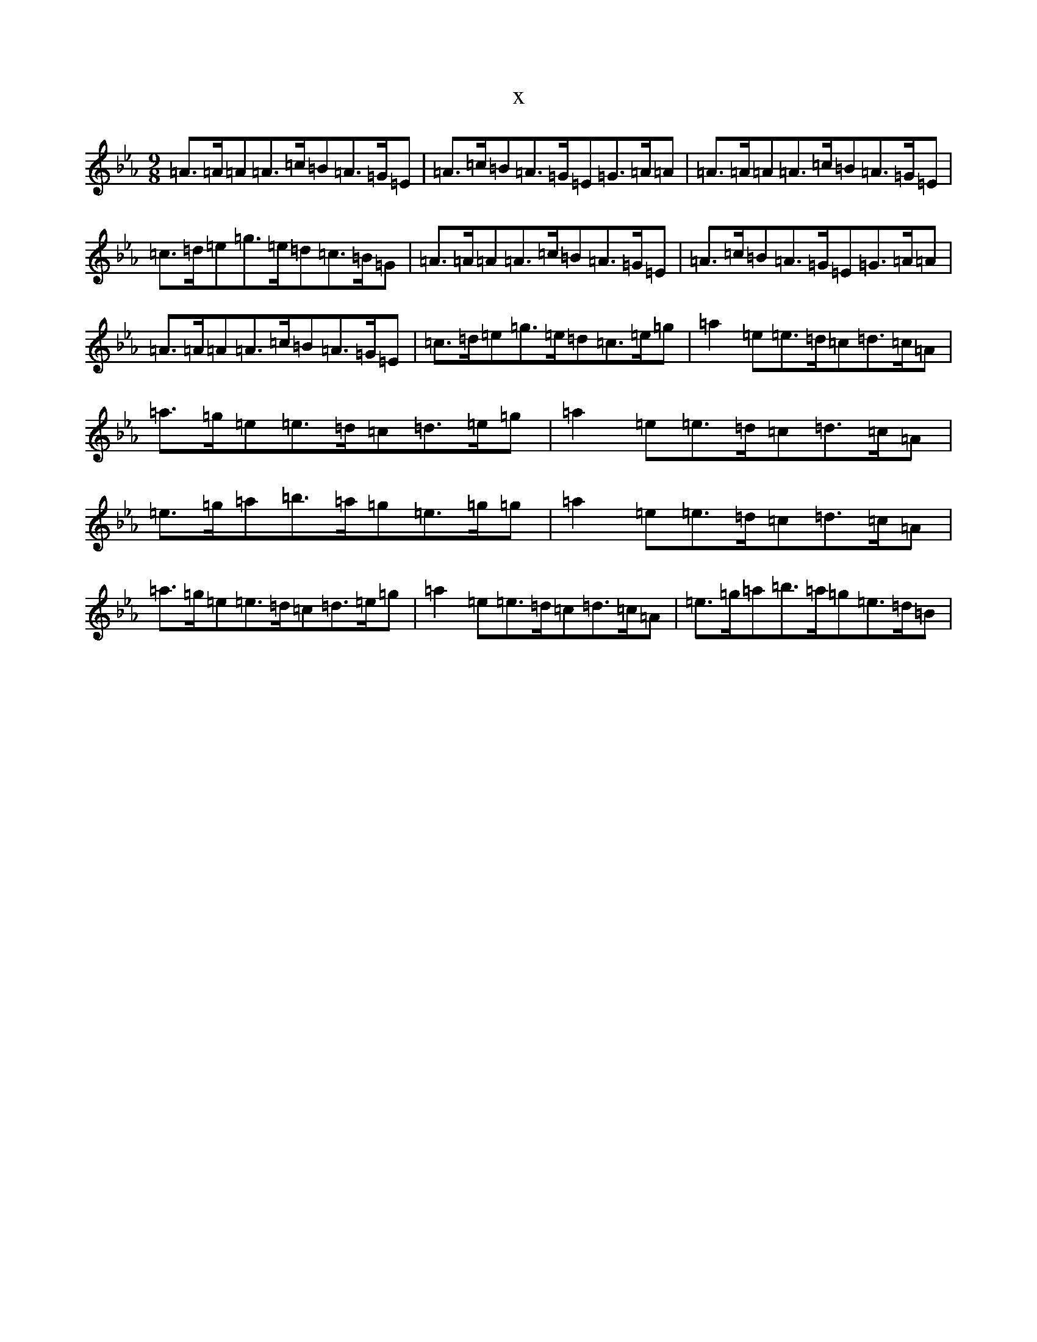 X:12629
T:x
L:1/8
M:9/8
K: C minor
=A>=A=A=A>=c=B=A>=G=E|=A>=c=B=A>=G=E=G>=A=A|=A>=A=A=A>=c=B=A>=G=E|=c>=d=e=g>=e=d=c>=B=G|=A>=A=A=A>=c=B=A>=G=E|=A>=c=B=A>=G=E=G>=A=A|=A>=A=A=A>=c=B=A>=G=E|=c>=d=e=g>=e=d=c>=e=g|=a2=e=e>=d=c=d>=c=A|=a>=g=e=e>=d=c=d>=e=g|=a2=e=e>=d=c=d>=c=A|=e>=g=a=b>=a=g=e>=g=g|=a2=e=e>=d=c=d>=c=A|=a>=g=e=e>=d=c=d>=e=g|=a2=e=e>=d=c=d>=c=A|=e>=g=a=b>=a=g=e>=d=B|